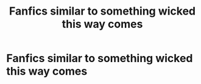 #+TITLE: Fanfics similar to something wicked this way comes

* Fanfics similar to something wicked this way comes
:PROPERTIES:
:Author: Icecold1039
:Score: 6
:DateUnix: 1502969639.0
:DateShort: 2017-Aug-17
:END:
